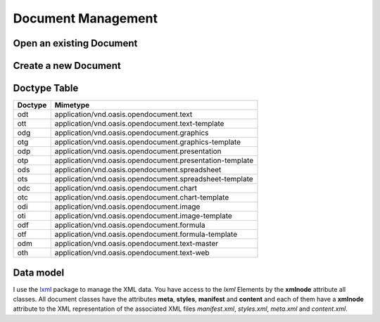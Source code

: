 .. _opendoc:

Document Management
===================

Open an existing Document
-------------------------

.. function:: ezodf.opendoc(filename)

   :param str filename: filename of the document
   :returns: :class:`PackagedDocument` or :class:`FlatXMLDocument`

   Open the document `filename`. Returns an instance of the :class:`PackagedDocument`
   class, if the file is a zip-packed document, or an instance of the
   :class:`FlatXMLDocument` class, if the document is a single-XML-file document.
   The document type is determined by the file content.

   You can check the document type by the :attr:`~PackagedDocument.doctype` or the
   :attr:`~PackagedDocument.mimetype` attribute.

.. _newdoc:

Create a new Document
---------------------

.. function:: ezodf.newdoc(doctype="odt", filename="", template=None)

  :param str doctype: document type, three character string like the usual file
    extensions (``'odt'`` for text, ``'ods'`` for spreadsheets and so on)
  :param str filename: filename of the document, can also be set by the
    :func:`~PackagedDocument.saveas()` method
  :param str template: filename of a template file, it has to be a zip-packed
    document and the parameter `doctype` is ignored, because the template content
    determines the document type.
  :returns: :class:`PackagedDocument`

  Create a new ODF Document. Returns always an instance of the
  :class:`PackagedDocument` class.

.. _doctype_table:

Doctype Table
-------------

======= ========================================================================
Doctype Mimetype
======= ========================================================================
odt     application/vnd.oasis.opendocument.text
ott     application/vnd.oasis.opendocument.text-template
odg     application/vnd.oasis.opendocument.graphics
otg     application/vnd.oasis.opendocument.graphics-template
odp     application/vnd.oasis.opendocument.presentation
otp     application/vnd.oasis.opendocument.presentation-template
ods     application/vnd.oasis.opendocument.spreadsheet
ots     application/vnd.oasis.opendocument.spreadsheet-template
odc     application/vnd.oasis.opendocument.chart
otc     application/vnd.oasis.opendocument.chart-template
odi     application/vnd.oasis.opendocument.image
oti     application/vnd.oasis.opendocument.image-template
odf     application/vnd.oasis.opendocument.formula
otf     application/vnd.oasis.opendocument.formula-template
odm     application/vnd.oasis.opendocument.text-master
oth     application/vnd.oasis.opendocument.text-web
======= ========================================================================

Data model
----------

I use the `lxml <http://codespeak.net/lxml/>`_ package to manage the XML data.
You have access to the `lxml` Elements by the **xmlnode** attribute all classes.
All document classes have the attributes **meta**, **styles**,
**manifest** and **content** and each of them have a **xmlnode** attribute to
the XML representation of the associated XML files `manifest.xml`, `styles.xml`,
`meta.xml` and `content.xml`.
